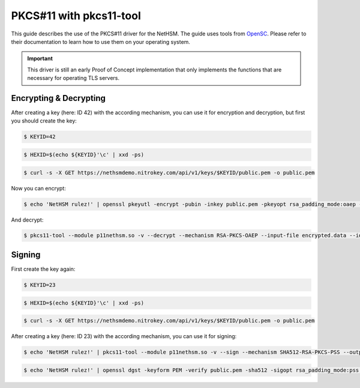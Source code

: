 PKCS#11 with pkcs11-tool
========================

This guide describes the use of the PKCS#11 driver for the NetHSM.
The guide uses tools from `OpenSC <https://github.com/OpenSC/OpenSC>`__.
Please refer to their documentation to learn how to use them on your operating system.

.. important::
   This driver is still an early Proof of Concept implementation that only implements the
   functions that are necessary for operating TLS servers.

Encrypting & Decrypting
~~~~~~~~~~~~~~~~~~~~~~~

After creating a key (here: ID 42) with the according mechanism, you can use it for encryption and decryption,
but first you should create the key:

.. code-block:: bash

   $ KEYID=42

.. code-block:: bash

   $ HEXID=$(echo ${KEYID}'\c' | xxd -ps)

.. code-block:: bash

   $ curl -s -X GET https://nethsmdemo.nitrokey.com/api/v1/keys/$KEYID/public.pem -o public.pem

Now you can encrypt:

.. code-block:: bash

   $ echo 'NetHSM rulez!' | openssl pkeyutl -encrypt -pubin -inkey public.pem -pkeyopt rsa_padding_mode:oaep -pkeyopt rsa_oaep_md:sha512 -pkeyopt rsa_mgf1_md:sha512 -out encrypted.data


And decrypt:

.. code-block:: bash

   $ pkcs11-tool --module p11nethsm.so -v --decrypt --mechanism RSA-PKCS-OAEP --input-file encrypted.data --id $HEXID --hash-algorithm SHA512

Signing
~~~~~~~

First create the key again:

.. code-block:: bash

   $ KEYID=23

.. code-block:: bash

   $ HEXID=$(echo ${KEYID}'\c' | xxd -ps)

.. code-block:: bash

   $ curl -s -X GET https://nethsmdemo.nitrokey.com/api/v1/keys/$KEYID/public.pem -o public.pem

After creating a key (here: ID 23) with the according mechanism, you can use it for signing:

.. code-block:: bash

   $ echo 'NetHSM rulez!' | pkcs11-tool --module p11nethsm.so -v --sign --mechanism SHA512-RSA-PKCS-PSS --output-file sig.data --id $HEXID

.. code-block:: bash

   $ echo 'NetHSM rulez!' | openssl dgst -keyform PEM -verify public.pem -sha512 -sigopt rsa_padding_mode:pss -sigopt rsa_pss_saltlen:-1 -signature sig.data